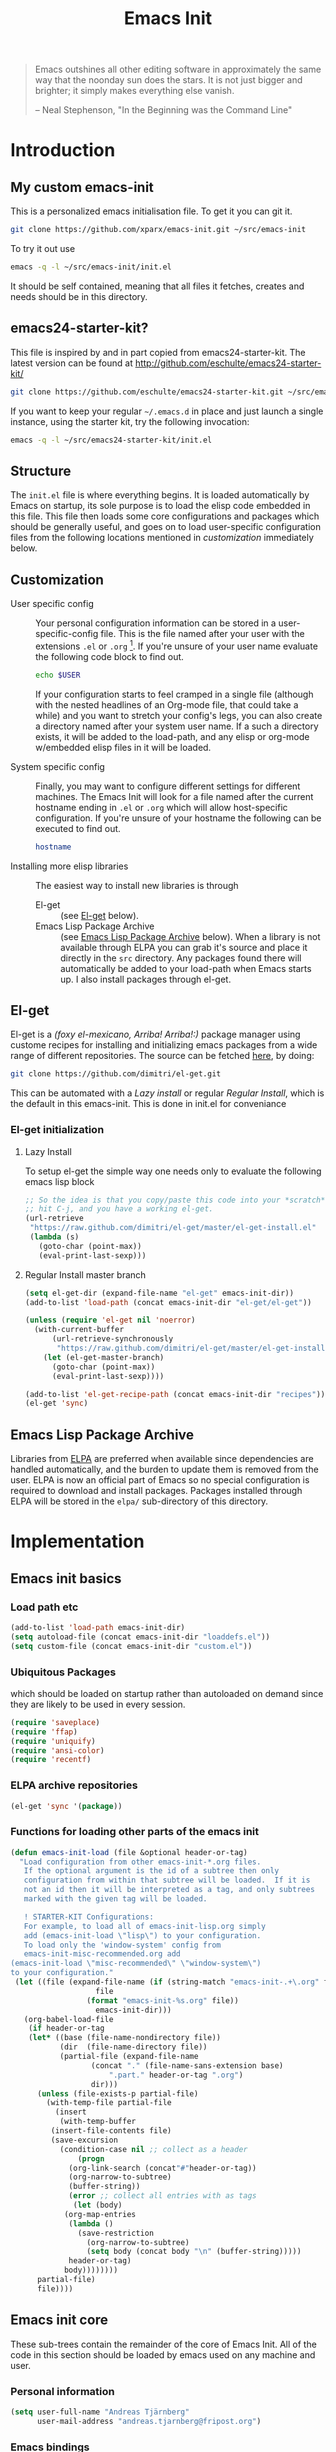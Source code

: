 #+TITLE: Emacs Init
#+OPTIONS: toc:2 num:nil ^:nil
#+STARTUP:  hideblocks

#+begin_quote
  Emacs outshines all other editing software in approximately the same
  way that the noonday sun does the stars. It is not just bigger and
  brighter; it simply makes everything else vanish.

  -- Neal Stephenson, "In the Beginning was the Command Line"
#+end_quote

* Introduction
  :PROPERTIES:
  :CUSTOM_ID: introduction
  :END:
** My custom emacs-init
   This is a personalized emacs initialisation file.
   To get it you can git it.

   #+begin_src sh
     git clone https://github.com/xparx/emacs-init.git ~/src/emacs-init
   #+end_src

   To try it out use
   #+begin_src sh
     emacs -q -l ~/src/emacs-init/init.el
   #+end_src

   It should be self contained, meaning that all files it fetches,
   creates and needs should be in this directory.

** emacs24-starter-kit?
   This file is inspired by and in part copied
   from emacs24-starter-kit. The latest version can be found at
   http://github.com/eschulte/emacs24-starter-kit/
   #+begin_src sh
     git clone https://github.com/eschulte/emacs24-starter-kit.git ~/src/emacs24-starter-kit
   #+end_src

   If you want to keep your regular =~/.emacs.d= in place and just launch
   a single instance, using the starter kit, try the following invocation:
   #+begin_src sh
     emacs -q -l ~/src/emacs24-starter-kit/init.el
   #+end_src

** Structure
   :PROPERTIES:
   :CUSTOM_ID: structure
   :END:
   The =init.el= file is where everything begins. It is loaded
   automatically by Emacs on startup, its sole purpose is to load the
   elisp code embedded in this file.  This file then loads some core
   configurations and packages which should be generally useful, and
   goes on to load user-specific configuration files from the
   following locations mentioned in [[customization]] immediately below.

** Customization
   :PROPERTIES:
   :CUSTOM_ID: customization
   :END:
   - User specific config :: Your personal configuration information can
        be stored in a user-specific-config file.  This is the file named
        after your user with the extensions =.el= or =.org= [2].  If
        you're unsure of your user name evaluate the following code block
        to find out.
        #+begin_src sh
          echo $USER
        #+end_src
        If your configuration starts to feel cramped in a single file
        (although with the nested headlines of an Org-mode file, that
        could take a while) and you want to stretch your config's legs,
        you can also create a directory named after your system user
        name.  If a such a directory exists, it will be added to the
        load-path, and any elisp or org-mode w/embedded elisp files in it
        will be loaded.

   - System specific config :: Finally, you may want to configure
        different settings for different machines.  The Emacs Init will
        look for a file named after the current hostname ending in =.el=
        or =.org= which will allow host-specific configuration. If
        you're unsure of your hostname the following can be executed to
        find out.
        #+begin_src sh
          hostname
        #+end_src

   - Installing more elisp libraries :: The easiest way to install new
        libraries is through
     - El-get :: (see [[#emacs-lisp-get][El-get]] below).
     - Emacs Lisp Package Archive :: (see [[#emacs-lisp-package-archive][Emacs Lisp Package Archive]]
          below).  When a library is not available through ELPA you
          can grab it's source and place it directly in the =src=
          directory. Any packages found there will automatically be
          added to your load-path when Emacs starts up. I also install
          packages through el-get.

** El-get
   :PROPERTIES:
   :CUSTOM_ID: el-get-package-manager
   :END:
   El-get is a /(foxy el-mexicano, Arriba! Arriba!:)/ package manager using
   custome recipes for installing and initializing emacs packages from
   a wide range of different repositories. The source can be fetched
   [[https://github.com/dimitri/el-get][here]], by doing:
   #+begin_src sh
     git clone https://github.com/dimitri/el-get.git
   #+end_src
   This can be automated with a [[Lazy%20install][Lazy install]] or regular [[Regular%20Install][Regular Install]], which
   is the default in this emacs-init. This is done in init.el for conveniance
*** El-get initialization
**** Lazy Install
     To setup el-get the simple way one needs only
     to evaluate the following emacs lisp block
     #+begin_src emacs-lisp :tangle no
       ;; So the idea is that you copy/paste this code into your *scratch* buffer,
       ;; hit C-j, and you have a working el-get.
       (url-retrieve
        "https://raw.github.com/dimitri/el-get/master/el-get-install.el"
        (lambda (s)
          (goto-char (point-max))
          (eval-print-last-sexp)))
     #+end_src
**** Regular Install master branch
     #+begin_src emacs-lisp :tangle no
       (setq el-get-dir (expand-file-name "el-get" emacs-init-dir))
       (add-to-list 'load-path (concat emacs-init-dir "el-get/el-get"))

       (unless (require 'el-get nil 'noerror)
         (with-current-buffer
             (url-retrieve-synchronously
              "https://raw.github.com/dimitri/el-get/master/el-get-install.el")
           (let (el-get-master-branch)
             (goto-char (point-max))
             (eval-print-last-sexp))))

       (add-to-list 'el-get-recipe-path (concat emacs-init-dir "recipes"))
       (el-get 'sync)
      #+end_src

** Emacs Lisp Package Archive
   :PROPERTIES:
   :CUSTOM_ID: emacs-lisp-package-archive
   :END:

   Libraries from [[http://tromey.com/elpa][ELPA]] are preferred when available since dependencies
   are handled automatically, and the burden to update them is removed
   from the user. ELPA is now an official part of Emacs so no special
   configuration is required to download and install packages.  Packages
   installed through ELPA will be stored in the =elpa/= sub-directory of
   this directory.

* Implementation
  :PROPERTIES:
  :CUSTOM_ID: implementation
  :END:
** Emacs init basics
*** Load path etc
    #+name: emacs-init-load-paths
    #+begin_src emacs-lisp
      (add-to-list 'load-path emacs-init-dir)
      (setq autoload-file (concat emacs-init-dir "loaddefs.el"))
      (setq custom-file (concat emacs-init-dir "custom.el"))
    #+end_src
*** Ubiquitous Packages
    which should be loaded on startup rather than
    autoloaded on demand since they are likely to be used in every
    session.
    #+name: emacs-init-load-on-startup
    #+begin_src emacs-lisp
      (require 'saveplace)
      (require 'ffap)
      (require 'uniquify)
      (require 'ansi-color)
      (require 'recentf)
    #+end_src
*** ELPA archive repositories
    #+begin_src emacs-lisp :tangle yes
      (el-get 'sync '(package))
    #+end_src
*** Functions for loading other parts of the emacs init
    #+name: emacs-init-load
    #+begin_src emacs-lisp
      (defun emacs-init-load (file &optional header-or-tag)
        "Load configuration from other emacs-init-*.org files.
         If the optional argument is the id of a subtree then only
         configuration from within that subtree will be loaded.  If it is
         not an id then it will be interpreted as a tag, and only subtrees
         marked with the given tag will be loaded.

         ! STARTER-KIT Configurations:
         For example, to load all of emacs-init-lisp.org simply
         add (emacs-init-load \"lisp\") to your configuration.
         To load only the 'window-system' config from
         emacs-init-misc-recommended.org add
      (emacs-init-load \"misc-recommended\" \"window-system\")
      to your configuration."
       (let ((file (expand-file-name (if (string-match "emacs-init-.+\.org" file)
                         file
                       (format "emacs-init-%s.org" file))
                         emacs-init-dir)))
         (org-babel-load-file
          (if header-or-tag
          (let* ((base (file-name-nondirectory file))
                 (dir  (file-name-directory file))
                 (partial-file (expand-file-name
                        (concat "." (file-name-sans-extension base)
                            ".part." header-or-tag ".org")
                        dir)))
            (unless (file-exists-p partial-file)
              (with-temp-file partial-file
                (insert
                 (with-temp-buffer
               (insert-file-contents file)
               (save-excursion
                 (condition-case nil ;; collect as a header
                     (progn
                   (org-link-search (concat"#"header-or-tag))
                   (org-narrow-to-subtree)
                   (buffer-string))
                   (error ;; collect all entries with as tags
                    (let (body)
                  (org-map-entries
                   (lambda ()
                     (save-restriction
                       (org-narrow-to-subtree)
                       (setq body (concat body "\n" (buffer-string)))))
                   header-or-tag)
                  body))))))))
            partial-file)
            file))))
    #+end_src

** Emacs init core
   :PROPERTIES:
   :CUSTOM_ID: emacs-init-core
   :END:
   These sub-trees contain the remainder of the core of Emacs Init.  All of
   the code in this section should be loaded by emacs used on any
   machine and user.
*** Personal information

    #+begin_src emacs-lisp
      (setq user-full-name "Andreas Tjärnberg"
            user-mail-address "andreas.tjarnberg@fripost.org")
    #+end_src

*** Emacs bindings
    :PROPERTIES:
    :CUSTOM_ID: emacs-bindings
    :END:
    Custom keybindings
**** Global visual line mode
     Implemented in init.el
**** Align your code in a pretty way.
     #+begin_src emacs-lisp
       (global-set-key (kbd "C-x \\") 'align-regexp)
     #+end_src
**** Completion that uses many different methods to find options
     #+begin_src emacs-lisp
       (global-set-key (kbd "M-/") 'hippie-expand)
     #+end_src

**** Font size
     #+begin_src emacs-lisp
       (define-key global-map (kbd "C-+") 'text-scale-increase)
       (define-key global-map (kbd "C--") 'text-scale-decrease)
     #+end_src

**** Use regex searches by default
     #+begin_src emacs-lisp
       (global-set-key (kbd "C-s") 'isearch-forward-regexp)
       (global-set-key (kbd "C-r") 'isearch-backward-regexp)
       (global-set-key (kbd "C-M-s") 'isearch-forward)
       (global-set-key (kbd "C-M-r") 'isearch-backward)
     #+end_src

**** File finding
     #+begin_src emacs-lisp
       (global-set-key (kbd "C-x M-f") 'ido-find-file-other-window)
       (global-set-key (kbd "C-x C-M-f") 'find-file-in-project)
       (global-set-key (kbd "C-x C-p") 'find-file-at-point)
       (global-set-key (kbd "C-c y") 'bury-buffer)
       (global-set-key (kbd "C-c r") 'revert-buffer)
       (global-set-key (kbd "M-`") 'file-cache-minibuffer-complete)
       (global-set-key (kbd "C-x C-b") 'ibuffer)
     #+end_src

**** Buffer cycling.
     #+begin_src emacs-lisp
       (global-set-key (kbd "C-<prior>") 'previous-buffer) ; Ctrl+PageDown
       (global-set-key (kbd "C-<next>") 'next-buffer) ; Ctrl+PageUp
     #+end_src

**** Help should search more than just commands
     #+begin_src emacs-lisp
       (global-set-key (kbd "C-h a") 'apropos)
     #+end_src

**** Rgrep
     Rgrep is infinitely useful in multi-file projects.
     (see [[elisp:(describe-function 'rgrep)]])
     #+begin_src emacs-lisp
       (define-key global-map "\C-x\C-r" 'rgrep)
     #+end_src

*** Magit
    :PROPERTIES:
    :CUSTOM_ID: magit
    :END:
**** El-get magit
     Install manually
     #+begin_src emacs-lisp :tangle no
       (el-get 'sync '(magit))
     #+end_src

*** Misc
    :PROPERTIES:
    :CUSTOM_ID: misc
    :END:
**** Don't clutter up directories with files~ or #files#
     Rather than saving backup files scattered all over the file system,
     let them live in the =backups/= directory inside of the emacs init.
     #+begin_src emacs-lisp
       (setq backup-directory-alist `(("." . ,(expand-file-name
                                               (concat emacs-init-dir "backups")))))
     #+end_src

     Autosave to specific directory: [[http://emacsredux.com/blog/2013/05/09/keep-backup-and-auto-save-files-out-of-the-way/][source]]. This does not work... as
     is always the case. This stops the autosave feature for some
     reason
     #+begin_src emacs-lisp :tangle no
       (setq auto-save-file-name-transforms
             `((".*" ,(expand-file-name
                       (concat emacs-init-dir "autosave")) t)))
     #+end_src

**** Make colors work in M-x shell
     #+begin_src emacs-lisp
       (add-hook 'shell-mode-hook 'ansi-color-for-comint-mode-on)
     #+end_src

**** Color Themes
     :PROPERTIES:
     :CUSTOM_ID: color-theme
     :END:
     The [[http://www.nongnu.org/color-theme/][Color Themes]] package provides support for changing, saving,
     sharing Emacs color themes.  To view and apply color themes available
     on your system run =M-x color-theme-select=.  See the color theme
     website and EmacsWiki pages for more information.
     - http://www.nongnu.org/color-theme/
     - http://www.emacswiki.org/emacs/ColorTheme
     - https://github.com/bbatsov/zenburn-emacs


     Add list to load-theme path. use [[elisp:load-theme][load-theme]] RET "theme" to choose a theme.
     #+begin_src emacs-lisp
       (add-to-list 'custom-theme-load-path (concat emacs-init-dir "themes"))
     #+end_src

     Load my prefered theme if availible
     #+begin_src emacs-lisp
       (condition-case nil
           (load-theme 'my-z t)
         (error "no theme loaded"))
     #+end_src

**** Aspell and dictionaries
     #+begin_src emacs-lisp
       (setq-default ispell-program-name "aspell")
     #+end_src

     Set default ispell dict
     #+begin_src emacs-lisp
       (setq ispell-dictionary "en")
     #+end_src

     Set ispell personal dictionary, this has some weird consequences
     (what consequences!!)
     #+begin_src emacs-lisp
       (setq ispell-personal-dictionary
             (concat emacs-init-dir "ispell-personal-dict"))
     #+end_src

**** Open my specific bashrc files in the right mode
     #+begin_src emacs-lisp
       (add-to-list 'auto-mode-alist '("bashrc\\'" . shell-script-mode))
       (add-to-list 'auto-mode-alist '("bash_variables\\'" . shell-script-mode))
       (add-to-list 'auto-mode-alist '("bash_aliases\\'" . shell-script-mode))
     #+end_src

**** Transparently open compressed files
     #+begin_src emacs-lisp
       (auto-compression-mode t)
     #+end_src

**** Save a list of recent files visited.
     #+begin_src emacs-lisp
       (recentf-mode 1)
     #+end_src
**** Save last place in visited files
     #+begin_src emacs-lisp
       (setq save-place-file (concat emacs-init-dir "saved-places"))
       (setq-default save-place t)
     #+end_src
**** Highlight matching parentheses when the point is on them.
     #+name: emacs-init-match-parens
     #+begin_src emacs-lisp
       (show-paren-mode 1)
       (set-face-background 'show-paren-match-face (face-background 'default))
       (set-face-foreground 'show-paren-match-face "#def")
       (set-face-attribute 'show-paren-match-face nil :weight 'extra-bold)
     #+end_src

**** Alias for yes-no to y-n choice, init random seed.
     #+begin_src emacs-lisp
       (defalias 'yes-or-no-p 'y-or-n-p)
       ;; Seed the random-number generator
       (random t)
     #+end_src
**** Tramp mode defaults
     #+begin_src emacs-lisp
       (setq tramp-default-method "ssh")
     #+end_src

**** Remove trailing whitespaces
     :PROPERTIES:
     :tangle:   no
     :END:
     This is utterly broken especially with python. Disabled for now

     #+begin_src emacs-lisp
       (add-hook 'before-save-hook 'whitespace-cleanup)
     #+end_src

     The below changes the behaviour of whitespace-cleanup to not
     remove whitespaces on empty lines. Source [[http://stackoverflow.com/questions/1412913/show-trailing-whitespace-on-emacs-only-on-non-empty-lines][here]]
     #+begin_src emacs-lisp
       (setq whitespace-trailing-regexp "\\b.*?\\(\\(\t\\| \\|\xA0\\|\x8A0\\|\x920\\|\xE20\\|\xF20\\)+\\)$")
     #+end_src

**** Set exec-path same as PATH in bash
     Source: [[http://stackoverflow.com/questions/9663396/how-do-i-make-emacs-recognize-bash-environment-variables-for-compilation][stackoverflow]]
     #+begin_src emacs-lisp
       (let ((path (shell-command-to-string ". ~/.bash_variables; echo -n $PATH")))
         (setenv "PATH" path)
         (setq exec-path
               (append
                (split-string-and-unquote path ":")
                exec-path)))
     #+end_src emacs-lisp
**** Default to unified diffs
     #+begin_src emacs-lisp
       (setq diff-switches "-u")
     #+end_src

**** Dired mode
     When in dired mode 'a' will find alternative file/dir in the same
     buffer.  source [[http://emacsblog.org/2007/02/25/quick-tip-reuse-dired-buffers/][here]]
     #+begin_src emacs-lisp
       (put 'dired-find-alternate-file 'disabled nil)
     #+end_src

*** LaTeX mode
    :PROPERTIES:
    :CUSTOM_ID: latex
    :END:
**** Fly spell mode for latex mode
     #+begin_src emacs-lisp
       (add-hook 'LaTeX-mode-hook 'flyspell-mode)
     #+end_src

**** Auto fill for latex mode, wrap lines automatically
     #+begin_src emacs-lisp
       (add-hook 'LaTeX-mode-hook 'turn-on-auto-fill)
     #+end_src

**** Some auctex specific settings.
     Install and sync auctex repository with el-get manually.
     #+begin_src emacs-lisp :tangle no
       (el-get 'sync '(auctex))
     #+end_src

     Make emacs aware of auctex
     #+begin_src emacs-lisp
       (if (el-get-package-exists-p "auctex")
           (setq TeX-auto-save t)
         (setq TeX-parse-self t)
         (setq-default TeX-master nil))
     #+end_src

**** RefTeX
     :PROPERTIES:
     :CUSTOM_ID: reftex
     :END:
     Install and sync reftex repository with el-get manually.
     #+begin_src emacs-lisp :tangle no
       (el-get 'sync '(reftex))
     #+end_src

     Set path to default bibfile.
     #+begin_src emacs-lisp
       (if (el-get-package-exists-p "reftex")
       (setq reftex-default-bibliography '("./refs.bib" "~/research/bibliography.bib")))
     #+end_src

     Turn on reftex-mode in Auctex mode.
     #+begin_src emacs-lisp
       (if (el-get-package-exists-p "reftex")
           (add-hook 'LaTeX-mode-hook 'turn-on-reftex))
     #+end_src

*** Python
    :PROPERTIES:
    :CUSTOM_ID: python
    :END:
    Support for the Python programming language.
**** Use Python's python-mode.el instead of Emacs' python.el
     :PROPERTIES:
     :CUSTOM_ID: python-mode
     :END:
     Install and sync python-mode repository with el-get manually
     #+begin_src emacs-lisp :tangle no
       (el-get 'sync '(python-mode))
     #+end_src
     Replace the Python mode that comes with Emacs by the Python mode
     supplied by the Python distribution itself.

     #+begin_src emacs-lisp
       (add-to-list 'auto-mode-alist '("\\.py\\'" . python-mode))
       (add-to-list 'interpreter-mode-alist '("python" . python-mode))
     #+end_src

**** Use IPython if =ipython= command is present
     :PROPERTIES:
     :CUSTOM_ID: ipython
     :END:
     Install and sync ipython repository with el-get manually.
     #+begin_src emacs-lisp :tangle no
       (el-get 'sync '(ipython))
     #+end_src
     If an =ipython= executable is on the path, then assume that
     IPython is the preferred method for python evaluation.
     #+begin_src emacs-lisp
       (when (executable-find "ipython")
         (setq org-babel-python-mode 'python-mode))
     #+end_src
**** Use Cython mode
     :PROPERTIES:
     :CUSTOM_ID: cython
     :tangle:   no
     :END:
     Install and sync cython-mode repository with el-get manually.
     #+begin_src emacs-lisp :tangle no
       (el-get 'sync '(cython-mode))
     #+end_src
     Set cython-mode file associations
     #+begin_src emacs-lisp
       (if (el-get-package-exists-p "cython-mode")
           (add-to-list 'auto-mode-alist '("\\.pyx\\'" . cython-mode))
         (add-to-list 'auto-mode-alist '("\\.pxd\\'" . cython-mode))
         (add-to-list 'auto-mode-alist '("\\.pxi\\'" . cython-mode)))
     #+end_src
**** Emacs ipython notebook
     Enables completion in ein buffer. This gives a bit of unexpected
     behaviour. No popup occure even though latest popup.el is
     installed.
     #+begin_src emacs-lisp
       (if (el-get-package-exists-p "ein")
           (setq ein:use-auto-complete t))
     #+end_src

*** Code-modes
    :PROPERTIES:
    :CUSTOM_ID: coding
    :END:
**** cedet
     I am not sure what this does except enabling cedet when coding,
     whatever that means. =org-edit-src-code: Symbol's function
     definition is void: user-error= error if this sentence is
     removed, odd but true.
     #+begin_src emacs-lisp
       (require 'semantic/sb)
       (global-ede-mode 1)
       (semantic-mode 1)
     #+end_src

**** gnuplot-mode
     :PROPERTIES:
     :CUSTOM_ID: gnuplot
     :END:
     Install and sync gnuplot-mode repository with el-get manually.
     #+begin_src emacs-lisp :tangle no
       (el-get 'sync '(gnuplot-mode))
     #+end_src
     Associate .gp files with gnuplot.
     #+begin_src emacs-lisp
       (setq auto-mode-alist
             (append '(("\\.gp$" . gnuplot-mode)) auto-mode-alist))
     #+end_src

**** MATLAB-mode
     :PROPERTIES:
     :CUSTOM_ID: matlab
     :END:
     DONE: Matlab-mode fails to install because of cedet for some
     reason. Need to modify el-get recipe.

     Install and sync matlab-mode repository with el-get manually
     #+begin_src emacs-lisp :tangle no
       (el-get 'sync '(matlab-mode))
     #+end_src

     The indent function -1 or nil will couse functions to not indent
     #+begin_src emacs-lisp
       (if (el-get-package-exists-p "matlab-mode")
           (add-to-list 'auto-mode-alist '("\\.m$" . matlab-mode))
         (setq matlab-indent-function nil)
         (setq matlab-shell-command "matlab"))
     #+end_src

     Make sure matlab does not auto wrap lines. It's really enoying and
     it does not work! Do manually with 'M-q'
     #+begin_src emacs-lisp
       (if (el-get-package-exists-p "matlab-mode")
       (add-hook 'matlab-mode-hook '(lambda () (auto-fill-mode -1))))
     #+end_src

**** Maxima-mode
     :PROPERTIES:
     :tangle:   no
     :CUSTOM_ID: maxima
     :END:
     Install and sync maxima-mode repository with el-get manually
     #+begin_src emacs-lisp :tangle no
       (el-get 'sync '(maxima-mode))
     #+end_src

     Why is the load-path here so specific
     #+begin_src emacs-lisp
       (if (el-get-package-exists-p "maxima-mode")
           (setq auto-mode-alist (cons '("\\.max" . maxima-mode) auto-mode-alist))
         (setq load-path (cons  "/usr/share/maxima/5.9.2/emacs" load-path))
         (autoload 'maxima "maxima" "Running Maxima interactively" t)
         (autoload 'maxima-mode "maxima" "Maxima editing mode" t))
     #+end_src

*** Org Mode <3
    :PROPERTIES:
    :tangle:   yes
    :END:
    Install and sync org-mode repository with el-get
**** El-getting org-mode
     :PROPERTIES:
     :tangle:   yes
     :END:
     Providing org-mode this way will not update the version in emacs
     when running =M-x org-version=. I don't know why but it is
     annoying. This forces me to run =M-x org-reload= to update org.

     It turns out that the el-get recipe is to blame. Removing the
     =:autoloads= and =:features= gets rid of the warning about
     =requare org-install= but the version problem is still there.
     This is remedied atleast in part by the =(org-reload)= statement.

     TODO: Fix error when org-reload is not precent. Moved to init.el
     #+begin_src emacs-lisp :tangle no
       (el-get 'sync '(org-mode))
       (org-reload)
     #+end_src

**** Org-Mode File association
     Both .org and .txt files should be associated with org-mode
     #+begin_src emacs-lisp
       (add-to-list 'auto-mode-alist '("\\.org$" . org-mode))
       (add-to-list 'auto-mode-alist '("\\.txt$" . org-mode))
     #+end_src

     Make it so that org-mode opens external pdf files in evince: [[http://stackoverflow.com/questions/8834633/how-do-i-make-org-mode-open-pdf-files-in-evince][source]]
     #+begin_src emacs-lisp
       (eval-after-load "org"
         '(progn (setcdr (assoc "\\.pdf\\'" org-file-apps) "evince %s")))
     #+end_src

**** Hide leading stars in structure outline
     #+begin_src emacs-lisp
       (setq org-hide-leading-stars t)
     #+end_src

**** Org-mode Global Keybindings
     :PROPERTIES:
     :CUSTOM_ID: org-global-keybindings
     :END:
     Two global Emacs bindings for Org-mode

     The [[http://orgmode.org/manual/Agenda-Views.html#Agenda-Views][Org-mode agenda]] is good to have close at hand
     #+begin_src emacs-lisp
       (define-key global-map "\C-ca" 'org-agenda)
     #+end_src

     Org-mode supports [[http://orgmode.org/manual/Hyperlinks.html#Hyperlinks][links]], this command allows you to store links
     globally for later insertion into an Org-mode buffer.  See
     [[http://orgmode.org/manual/Handling-links.html#Handling-links][Handling-links]] in the Org-mode manual.
     #+begin_src emacs-lisp
       (define-key global-map "\C-cl" 'org-store-link)
     #+end_src

**** Local Org files
     Set to the location of your Org files on your local system
     #+begin_src emacs-lisp
       (setq org-directory "~/notebook")
     #+end_src

**** Org-Mode ToDo
     Org mode todo states and agenda mode navigation.
     #+begin_src emacs-lisp
       (eval-after-load "org"
         '(progn
            (define-prefix-command 'org-todo-state-map)
            (define-key org-mode-map "\C-cx" 'org-todo-state-map)
            (define-key org-todo-state-map "x"
              #'(lambda nil (interactive) (org-todo "CANCELLED")))
            (define-key org-todo-state-map "d"
              #'(lambda nil (interactive) (org-todo "DONE")))
            (define-key org-todo-state-map "f"
              #'(lambda nil (interactive) (org-todo "DEFERRED")))
            (define-key org-todo-state-map "l"
              #'(lambda nil (interactive) (org-todo "DELEGATED")))
            (define-key org-todo-state-map "s"
              #'(lambda nil (interactive) (org-todo "STARTED")))
            (define-key org-todo-state-map "w"
              #'(lambda nil (interactive) (org-todo "WAITING")))
            ;; reset keys to original functions
            (add-hook 'org-agenda-mode-hook
                      (lambda ()
                        (define-key org-agenda-mode-map "\C-n" 'next-line)
                        (define-key org-agenda-keymap "\C-n" 'next-line)
                        (define-key org-agenda-mode-map "\C-p" 'previous-line)
                  (define-key org-agenda-keymap "\C-p" 'previous-line)))))
     #+end_src

**** Remember-Mode
     Remember mode makes it possible to store notes and todos in
     different files automaticly with a simple key command.
     #+begin_src emacs-lisp
       (add-hook 'remember-mode-hook 'org-remember-apply-template)
       (define-key global-map [(meta ?r)] 'remember)
     #+end_src

     Display org todo list at startup.
     #+begin_src emacs-lisp :tangle no
       (add-hook 'after-init-hook 'org-todo-list)
     #+end_src

     Remember capture file and command. NOTE: Could probably use some cleanup
     #+begin_src emacs-lisp
       (custom-set-variables
        '(org-agenda-files (quote ("~/notebook/todo.org")))
        '(org-default-notes-file "~/notebook/notes.org")
        '(org-agenda-ndays 7)
        '(org-deadline-warning-days 14)
        '(org-agenda-show-all-dates t)
        '(org-agenda-skip-deadline-if-done t)
        '(org-agenda-skip-scheduled-if-done t)
        '(org-agenda-start-on-weekday nil)
        '(org-reverse-note-order t)
        '(org-fast-tag-selection-single-key (quote expert))
        '(org-agenda-custom-commands
          (quote (("d" todo "DELEGATED" nil)
                  ("c" todo "DONE|DEFERRED|CANCELLED|STARTED" nil)
                  ("w" todo "WAITING" nil)
                  ("W" agenda "" ((org-agenda-ndays 21)))
                  ("A" agenda ""
                   ((org-agenda-skip-function
                     (lambda nil
                       (org-agenda-skip-entry-if (quote notregexp) "\\=.*\\[#A\\]")))
                    (org-agenda-ndays 1)
                    (org-agenda-overriding-header "Today's Priority #A tasks: ")))
                  ("u" alltodo ""
                   ((org-agenda-skip-function
                     (lambda nil
                       (org-agenda-skip-entry-if (quote scheduled) (quote deadline)
                                                 (quote regexp) "\n]+>")))
                    (org-agenda-overriding-header "Unscheduled TODO entries: "))))))

        '(org-remember-store-without-prompt t)
        '(org-remember-templates
          (quote ((116 "* TODO %?\n  %u" "~/notebook/todo.org" "Tasks")
                  (110 "* %u %?" "~/notebook/notes.org" "Notes"))))
        '(remember-annotation-functions (quote (org-remember-annotation)))
       '(remember-handler-functions (quote (org-remember-handler))))
     #+end_src

**** Activate babel languages
     :PROPERTIES:
     :CUSTOM_ID: babel
     :END:
     This activates a number of widely used languages, you are
     encouraged to activate more languages.  The customize interface
     of '=org-babel-load-languages=' contains an up to date list of
     the currently supported languages.
     #+name:babel-lang
     #+begin_src emacs-lisp
       (org-babel-do-load-languages
        'org-babel-load-languages
        '((emacs-lisp . t)
          (sh . t)
          (matlab . t)
          (gnuplot . t)
          (python . t)
          (dot . t)
         (latex . t)))
     #+end_src

     Adding unsecure evaluation of code-blocks
     #+begin_src emacs-lisp
       (setq org-confirm-babel-evaluate nil)
     #+end_src

**** Code block fontification
     :PROPERTIES:
     :CUSTOM_ID: code-block-fontification
     :END:
     The following displays the contents of code blocks in Org-mode files
     using the major-mode of the code.  It also changes the behavior of
     =TAB= to as if it were used in the appropriate major mode.  This means
     that reading and editing code from inside of your Org-mode files is
     much more like reading and editing of code using its major mode.
     #+begin_src emacs-lisp
       (setq org-src-fontify-natively t)
       (setq org-src-tab-acts-natively t)
     #+end_src

**** Org general export options
     #+begin_src emacs-lisp
       (setq org-export-with-sub-superscripts nil)
     #+end_src

**** Org-mode hooks
     Make org understand latex syntax: [[http://stackoverflow.com/questions/11646880/flyspell-in-org-mode-recognize-latex-syntax-like-auctex][source]]
     #+begin_src emacs-lisp
       (add-hook 'org-mode-hook (lambda () (setq ispell-parser 'tex)))
     #+end_src

**** Org LaTeX export types
     Originally taken from Bruno Tavernier: [[http://thread.gmane.org/gmane.emacs.orgmode/31150/focus=31432][here]], but adapted to use latexmk
     4.20 or higher.
     #+begin_src emacs-lisp
       (defun my-auto-tex-cmd ()
         "When exporting from .org with latex, automatically run latex,
          pdflatex, or xelatex as appropriate, using latexmk."
         (let ((texcmd)))
         ;; default command: oldstyle latex via dvi
         (setq texcmd "latexmk -pdfdvi -quiet %f")
         ;; bibtex -> pdf
         (if (string-match "LATEX_CMD: texbibtex" (buffer-string))
             (setq texcmd "latexmk -pdfdvi -bibtex -quiet %f"))
         ;; longway tex -> pdf
         (if (string-match "LATEX_CMD: dvipdfps" (buffer-string))
             (setq texcmd "latexmk -pdf -quiet %f"))
         ;; pdflatex -> .pdf
         (if (string-match "LATEX_CMD: pdflatex" (buffer-string))
             (setq texcmd "latexmk -pdf -quiet %f"))
         ;; xelatex -> .pdf
         (if (string-match "LATEX_CMD: xelatex" (buffer-string))
             (setq texcmd "latexmk -pdflatex=xelatex -pdf -quiet %f"))
         ;; LaTeX compilation command
         (setq org-latex-to-pdf-process (list texcmd)))

         (add-hook 'org-export-latex-after-initial-vars-hook 'my-auto-tex-cmd)
     #+end_src

     Make links work as labels in exports to latex
     #+begin_src emacs-lisp
       (setq org-export-latex-hyperref-format "\\ref{%s}")
     #+end_src

**** Org LaTeX export with(out) default packages
     Resetting the org default exported latex packages list. It messes
     with my latex. Storing an extra list for insertion if needed.
     #+begin_src emacs-lisp :tangle no
       (setq org-export-latex-default-packages-bkup-alist
             org-export-latex-default-packages-alist)
       (setq org-export-latex-default-packages-alist ())
     #+end_src

**** Org LaTeX export with extra packages
     :PROPERTIES:
     :tangle:   no
     :END:
     Specify default packages to be included in every tex file, whether
     pdflatex or xelatex. This is kept as an example. Some packages are
     still included in the output.
     #+begin_src emacs-lisp
       (setq org-export-latex-packages-alist
             '(("" "graphicx" t)
               ("" "longtable" nil)
               ("" "float" nil)))
     #+end_src

     Define packages for each latex command. Using latexmk...
     #+begin_src emacs-lisp
       (defun my-auto-tex-parameters ()
         "Automatically select the tex packages to include."
         ;; default packages for ordinary latex or pdflatex export
         (setq org-export-latex-default-packages-alist
               '(("" "graphicx" t)
                 ("" "longtable" nil)
                 ("" "float" nil)
                 ("AUTO" "inputenc" t)
                 ("T1"   "fontenc"   t)
                 (""     "fixltx2e"  t)
                 (""     "hyperref"  nil)))

         ;; Packages to include when xelatex is used
         (if (string-match "LATEX_CMD: xelatex" (buffer-string))
             (setq org-export-latex-default-packages-alist
                   '(("" "fontspec" t)
                     ("" "xunicode" t)
                     ("" "url" t)
                     ("" "rotating" t)
                     ("american" "babel" t)
                     ("babel" "csquotes" t)
                     ("" "soul" t)
                     ("xetex" "hyperref" nil)
                     )))

         (if (string-match "LATEX_CMD: xelatex" (buffer-string))
             (setq org-export-latex-classes
                   (cons '("article"
                           "\\documentclass[11pt,article,oneside]{memoir}"
                           ("\\section{%s}" . "\\section*{%s}")
                           ("\\subsection{%s}" . "\\subsection*{%s}")
                           ("\\subsubsection{%s}" . "\\subsubsection*{%s}")
                           ("\\paragraph{%s}" . "\\paragraph*{%s}")
                           ("\\subparagraph{%s}" . "\\subparagraph*{%s}"))
                         org-export-latex-classes))))
       (add-hook 'org-export-latex-after-initial-vars-hook 'my-auto-tex-parameters)
     #+end_src

**** Org RefTeX integration
     :PROPERTIES:
     :CUSTOM_ID: org-reftex
     :END:
     source: [[http://tincman.wordpress.com/2011/01/04/research-paper-management-with-emacs-org-mode-and-reftex/][here]]
     #+begin_src emacs-lisp
       (if (el-get-package-exists-p "reftex")
           (defun org-mode-reftex-setup ()
             (load-library "reftex")
             (and (buffer-file-name) (file-exists-p (buffer-file-name))
                  (progn
                    ;; enable auto-revert-mode to update reftex when bibtex file changes on disk
                    ;; (global-auto-revert-mode t)
                    (setq TeX-master t)
                    ;; (reftex-parse-all)
                    ;; add a custom reftex cite format to insert links
                    (reftex-set-cite-format
                     '((?b . "[[bib:%l][%l-bib]]")
                       (?n . "[[notes:%l][%l-notes]]")
                       (?p . "[[papers:%l][%l-paper]]")
                       (?t . "%t")
                       (?c . "\\cite{%l}")
                       (?h . "*** %2a %y %t\n:PROPERTIES:\n:Custom_ID: %l\n:END:\n[[papers:%l][%l-paper]]")))))
             (define-key org-mode-map (kbd "C-c )") 'reftex-citation)
             (define-key org-mode-map (kbd "C-c (") 'org-mode-reftex-search)))

       (if (el-get-package-exists-p "reftex") (add-hook 'org-mode-hook 'org-mode-reftex-setup))
     #+end_src

     Jump to entry
     #+begin_src emacs-lisp
       (if (el-get-package-exists-p "reftex")
           (defun org-mode-reftex-search ()
             ;;jump to the notes for the paper pointed to at from reftex search
             (interactive)
             (org-open-link-from-string (format "[[notes:%s]]" (substring (format "%s" (reftex-citation t)) 1 -1)))))
     #+end_src

     Paths to files. This might be more general than reftex.
     #+begin_src emacs-lisp
       (setq org-link-abbrev-alist
             '(("bib" . "~/research/bibliography.bib::%s")
               ("notes" . "~/research/notes.txt::#%s")
               ("papers" . "~/research/papers/%s.pdf")))
     #+end_src

**** Org reveal
     [[https://github.com/hakimel/reveal.js][reveal.js]] is a presentation creation package that creates HTML5
     presentations. It can be integrated in org-mode export with [[https://github.com/yjwen/org-reveal][org-reveal]].

     To setup and create presentations with org-mode see instructions [[http://blog.jr0cket.co.uk/2013/09/create-html5-presentations-emacs-revealjs.html][here]].

     Set org-reveal-root path.
     #+begin_src emacs-lisp
       (if (el-get-package-exists-p "org-reveal")
           (setq org-reveal-root
                 (concat "file://" (expand-file-name "~/apps/reveal.js"))))
     #+end_src

**** MobileOrg
     :PROPERTIES:
     :END:
     Mobile org push/pull directory
     #+begin_src emacs-lisp
       (setq org-mobile-directory "~/Ubuntu One/MobileOrg" )
       (setq org-mobile-inbox-for-pull "~/Ubuntu One/MobileOrg/from-mobile.org" )
     #+end_src

     #+begin_src emacs-lisp
       (setq org-mobile-files '(
                                "~/notebook/notes.org"
                                "~/notebook/todo.org"))
     #+end_src

     Pull at startup
     #+begin_src emacs-lisp :tangle no
       (add-hook 'after-init-hook 'org-mobile-pull)
     #+end_src

     Push at exit
     #+begin_src emacs-lisp :tangle no
       (add-hook 'kill-emacs-hook 'org-mobile-push)
     #+end_src

*** Publish emacs init
    Publishing require the htmlize package. Can be found in
    emacs-goodies or as a standalone elisp file. I use el-get in
    emacs-init-publish to make sure htmlize is installed and
    initialized.

    Evaluate this to publish this file to ./doc
    #+begin_src emacs-lisp :tangle no
      (emacs-init-load "emacs-init-publish.org")
    #+end_src

*** Yasnippet
    :PROPERTIES:
    :CUSTOM_ID: yasnippet
    :tangle:   yes
    :END:
    - [[http://code.google.com/p/yasnippet/][yasnippet]] is yet another snippet expansion system for Emacs. It is
      inspired by TextMate's templating syntax.
     - watch the [[http://www.youtube.com/watch?v=vOj7btx3ATg][video on YouTube]]
     - see the [[http://yasnippet.googlecode.com/svn/trunk/doc/index.html][intro and tutorial]]

    Install yasnippet with el-get manually
    #+begin_src emacs-lisp :tangle no
      (el-get 'sync '(yasnippet))
    #+end_src

    TODO: move elpa install of bundle here

    Add loadpath to yasnippet from el-get. Seems pointless
    #+begin_src emacs-lisp
      (if (el-get-package-exists-p "yasnippet")
      (add-to-list 'load-path
                   (expand-file-name  "yasnippet"
                                      (expand-file-name "el-get"
                                                        emacs-init-dir)))
      (yas/initialize))
    #+end_src

    Load the snippets defined in the =./snippets/= directory
    #+begin_src emacs-lisp
      (if (el-get-package-exists-p "yasnippet")
      (yas/load-directory (expand-file-name "snippets" emacs-init-dir)))
    #+end_src

    The latest version of yasnippets doesn't play well with Org-Mode, the
    following function allows these two to play nicely together.
    This [[http://stackoverflow.com/questions/9418148/conflicts-between-org-mode-and-yasnippet][stackoverflow post]] might be usefull as well.
    #+begin_src emacs-lisp
      (if (el-get-package-exists-p "yasnippet")
          (defun yas/org-very-safe-expand ()
            (let ((yas/fallback-behavior 'return-nil)) (yas/expand)))

        (defun yas/org-setup ()
          ;; yasnippet (using the new org-cycle hooks)
          (make-variable-buffer-local 'yas/trigger-key)
          (setq yas/trigger-key [tab])
          (add-to-list 'org-tab-first-hook 'yas/org-very-safe-expand)
          (define-key yas/keymap [tab] 'yas/next-field))

        (add-hook 'org-mode-hook #'yas/org-setup))
    #+end_src

* Load User/System Specific Files
  :PROPERTIES:
  :CUSTOM_ID: user-system-configs
  :END:
  You can keep system- or user-specific customizations here in either
  raw emacs-lisp files or as embedded elisp in org-mode files (as done
  in this document).

  You can keep elisp source in the =src= directory. Packages loaded
  from here will override those installed by ELPA. This is useful if
  you want to track the development versions of a project, or if a
  project is not in elpa.

  After we've loaded all the Emacs Init defaults, lets load the User's
  stuff.
  #+begin_src emacs-lisp
    (flet ((sk-load (base)
                    (let* ((path          (expand-file-name base emacs-init-dir))
                           (literate      (concat path ".org"))
                           (encrypted-org (concat path ".org.gpg"))
                           (plain         (concat path ".el"))
                           (encrypted-el  (concat path ".el.gpg")))
                      (cond
                       ((file-exists-p encrypted-org) (org-babel-load-file encrypted-org))
                       ((file-exists-p encrypted-el)  (load encrypted-el))
                       ((file-exists-p literate)      (org-babel-load-file literate))
                       ((file-exists-p plain)         (load plain)))))
           (remove-extension (name)
                             (string-match "\\(.*?\\)\.\\(org\\(\\.el\\)?\\|el\\)\\(\\.gpg\\)?$" name)
                             (match-string 1 name)))
      (let ((elisp-dir (expand-file-name "src" emacs-init-dir))
            (user-dir (expand-file-name user-login-name emacs-init-dir)))
        ;; add the src directory to the load path
        (add-to-list 'load-path elisp-dir)
        ;; load specific files
        (when (file-exists-p elisp-dir)
          (let ((default-directory elisp-dir))
            (normal-top-level-add-subdirs-to-load-path)))
        ;; load system-specific config
        (sk-load system-name)
        ;; load user-specific config
        (sk-load user-login-name)
        ;; load any files in the user's directory
        (when (file-exists-p user-dir)
          (add-to-list 'load-path user-dir)
          (mapc #'sk-load
                (remove-duplicates
                 (mapcar #'remove-extension
                         (directory-files user-dir t ".*\.\\(org\\|el\\)\\(\\.gpg\\)?$"))
          :test #'string=)))))
  #+end_src

** Settings from M-x customize
   #+begin_src emacs-lisp
     (load custom-file 'noerror)
   #+end_src

* Footnotes

[1] If you already have a directory at =~/.emacs.d= move it out of the
    way and put this there instead.

[2] The emacs init uses [[http://orgmode.org/][Org Mode]] to load embedded elisp code directly
    from literate Org-mode documents. Org is included with Emacs for
    later version.
